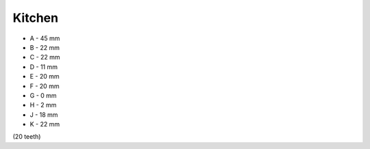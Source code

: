 Kitchen
=======

.. image:: https://images-na.ssl-images-amazon.com/images/I/41hPcAX8JXL.jpg

* A - 45 mm
* B - 22 mm
* C - 22 mm
* D - 11 mm
* E - 20 mm
* F - 20 mm
* G - 0 mm
* H - 2 mm
* J - 18 mm
* K - 22 mm

(20 teeth)

